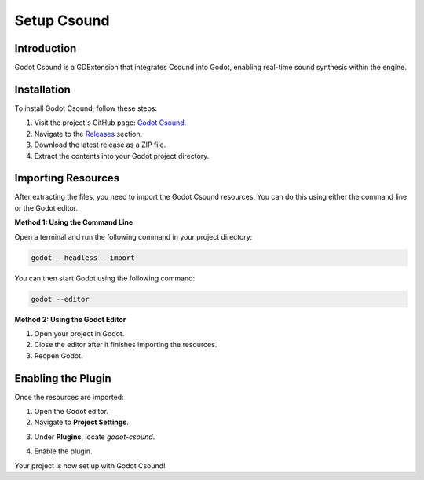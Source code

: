.. _doc_setup_csound:

Setup Csound
============

Introduction
------------

Godot Csound is a GDExtension that integrates Csound into Godot, enabling real-time sound synthesis within the engine.

Installation
------------

To install Godot Csound, follow these steps:

1. Visit the project's GitHub page: `Godot Csound <https://github.com/nonameentername/godot-csound>`_.
2. Navigate to the `Releases <https://github.com/nonameentername/godot-csound/releases>`_ section.
3. Download the latest release as a ZIP file.
4. Extract the contents into your Godot project directory.

Importing Resources
-------------------

After extracting the files, you need to import the Godot Csound resources. You can do this using either the command line or the Godot editor.

**Method 1: Using the Command Line**

Open a terminal and run the following command in your project directory:

.. code-block:: bash

    godot --headless --import

You can then start Godot using the following command:

.. code-block:: bash

    godot --editor

**Method 2: Using the Godot Editor**

1. Open your project in Godot.
2. Close the editor after it finishes importing the resources.
3. Reopen Godot.

Enabling the Plugin
-------------------

Once the resources are imported:

1. Open the Godot editor.
2. Navigate to **Project Settings**.

.. image:: img/select_project.webp
.. image:: img/select_project_settings.webp

3. Under **Plugins**, locate `godot-csound`.

.. image:: img/select_plugins.webp

4. Enable the plugin.

.. image:: img/enable_csound_plugin.webp

Your project is now set up with Godot Csound!
